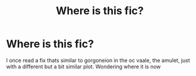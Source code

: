 #+TITLE: Where is this fic?

* Where is this fic?
:PROPERTIES:
:Author: lordraveniii
:Score: 1
:DateUnix: 1583133194.0
:DateShort: 2020-Mar-02
:FlairText: What's That Fic?
:END:
I once read a fix thats similar to gorgoneion in the oc vaale, the amulet, just with a different but a bit similar plot. Wondering where it is now


